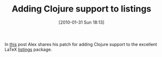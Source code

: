 #+POSTID: 4508
#+DATE: [2010-01-31 Sun 18:13]
#+OPTIONS: toc:nil num:nil todo:nil pri:nil tags:nil ^:nil TeX:nil
#+CATEGORY: Link
#+TAGS: Clojure, LaTeX, Programming Language, TeX
#+TITLE: Adding Clojure support to listings

In [[http://alexott.blogspot.com/2010/01/clojure-latex.html?utm_source=feedburner&utm_medium=feed&utm_campaign=Feed%3A+alexott+%28Alex+Ott%27s+blog%29][this]] post Alex shares his patch for adding Clojure support to the excellent LaTeX [[http://www.ctan.org/tex-archive/macros/latex/contrib/listings/listings.pdf][listings]] package.



